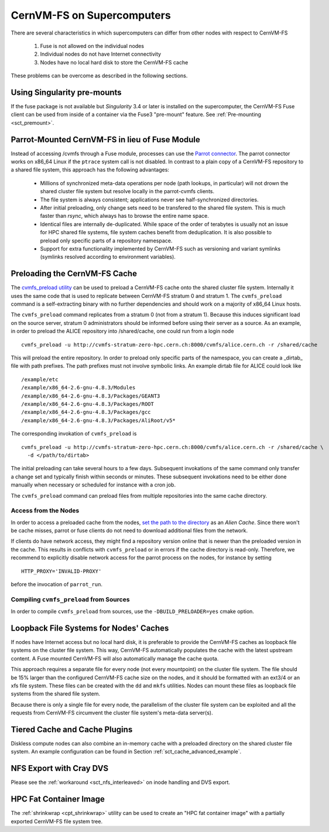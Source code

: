 .. _cpt_hpc:

CernVM-FS on Supercomputers
===========================

There are several characteristics in which supercomputers can differ from
other nodes with respect to CernVM-FS

  1. Fuse is not allowed on the individual nodes
  2. Individual nodes do not have Internet connectivity
  3. Nodes have no local hard disk to store the CernVM-FS cache

These problems can be overcome as described in the following sections.


Using Singularity pre-mounts
----------------------------
If the fuse package is not available but `Singularity` 3.4 or later is
installed on the supercomputer, the CernVM-FS Fuse client can be used
from inside of a container via the Fuse3 "pre-mount" feature.  See
:ref:`Pre-mounting <sct_premount>`.


Parrot-Mounted CernVM-FS in lieu of Fuse Module
-----------------------------------------------
Instead of accessing /cvmfs through a Fuse module, processes can use the
`Parrot connector <http://cernvm.cern.ch/portal/filesystem/parrot>`_. The parrot
connector works on x86_64 Linux if the ``ptrace`` system call is not disabled.
In contrast to a plain copy of a CernVM-FS repository to a shared file system,
this approach has the following advantages:

  * Millions of synchronized meta-data operations per node (path lookups, in
    particular) will not drown the shared cluster file system but resolve
    locally in the parrot-cvmfs clients.
  * The file system is always consistent; applications never see
    half-synchronized directories.
  * After initial preloading, only change sets need to be transfered to the
    shared file system.  This is much faster than `rsync`, which always has to
    browse the entire name space.
  * Identical files are internally de-duplicated.  While space of the order of
    terabytes is usually not an issue for HPC shared file systems, file system
    caches benefit from deduplication. It is also possible to preload only
    specific parts of a repository namespace.
  * Support for extra functionality implemented by CernVM-FS such as versioning
    and variant symlinks (symlinks resolved according to environment variables).


Preloading the CernVM-FS Cache
------------------------------

The
`cvmfs_preload utility <http://cernvm.cern.ch/portal/filesystem/downloads>`_
can be used to preload a CernVM-FS cache onto the shared cluster file system.
Internally it uses the same code that is used to replicate between CernVM-FS
stratum 0 and stratum 1.  The ``cvmfs_preload`` command is a self-extracting
binary with no further dependencies and should work on a majority of x86_64
Linux hosts.

The ``cvmfs_preload`` command replicates from a stratum 0 (not from a
stratum 1). Because this induces significant load on the source server,
stratum 0 administrators should be informed before using their server as a
source.  As an example, in order to preload the ALICE repository into
/shared/cache, one could run from a login node

::

    cvmfs_preload -u http://cvmfs-stratum-zero-hpc.cern.ch:8000/cvmfs/alice.cern.ch -r /shared/cache

This will preload the entire repository.  In order to preload only specific
parts of the namespace, you can create a _dirtab_ file with path prefixes.  The
path prefixes must not involve symbolic links.  An example dirtab file for ALICE
could look like

::

    /example/etc
    /example/x86_64-2.6-gnu-4.8.3/Modules
    /example/x86_64-2.6-gnu-4.8.3/Packages/GEANT3
    /example/x86_64-2.6-gnu-4.8.3/Packages/ROOT
    /example/x86_64-2.6-gnu-4.8.3/Packages/gcc
    /example/x86_64-2.6-gnu-4.8.3/Packages/AliRoot/v5*

The corresponding invokation of ``cvmfs_preload`` is

::

    cvmfs_preload -u http://cvmfs-stratum-zero-hpc.cern.ch:8000/cvmfs/alice.cern.ch -r /shared/cache \
      -d </path/to/dirtab>

The initial preloading can take several hours to a few days.  Subsequent
invokations of the same command only transfer a change set and typically finish
within seconds or minutes. These subsequent invokations need to be either done
manually when necessary or scheduled for instance with a cron job.

The ``cvmfs_preload`` command can preload files from multiple repositories
into the same cache directory.


Access from the Nodes
~~~~~~~~~~~~~~~~~~~~~

In order to access a preloaded cache from the nodes,
`set the path to the directory <http://cernvm.cern.ch/portal/filesystem/parrot>`_
as an *Alien Cache*. Since there won't be cache misses, parrot or fuse clients
do not need to download additional files from the network.

If clients do have network access, they might find a repository version online
that is newer than the preloaded version in the cache.  This results in
conflicts with ``cvmfs_preload`` or in errors if the cache directory is
read-only.  Therefore, we recommend to explicitly disable network access for the
parrot process on the nodes, for instance by setting

::

    HTTP_PROXY='INVALID-PROXY'

before the invocation of ``parrot_run``.

Compiling ``cvmfs_preload`` from Sources
~~~~~~~~~~~~~~~~~~~~~~~~~~~~~~~~~~~~~~~~

In order to compile ``cvmfs_preload`` from sources, use the
``-DBUILD_PRELOADER=yes`` cmake option.


Loopback File Systems for Nodes' Caches
---------------------------------------

If nodes have Internet access but no local hard disk, it is preferable to
provide the CernVM-FS caches as loopback file systems on the cluster file
system. This way, CernVM-FS automatically populates the cache with the latest
upstream content. A Fuse mounted CernVM-FS will also automatically manage the
cache quota.

This approach requires a separate file for every node (not every mountpoint) on
the cluster file system. The file should be 15% larger than the configured
CernVM-FS cache size on the nodes, and it should be formatted with an ext3/4 or
an xfs file system. These files can be created with the ``dd`` and ``mkfs``
utilities. Nodes can mount these files as loopback file systems from the
shared file system.

Because there is only a single file for every node, the parallelism of the
cluster file system can be exploited and all the requests from CernVM-FS
circumvent the cluster file system's meta-data server(s).


Tiered Cache and Cache Plugins
------------------------------

Diskless compute nodes can also combine an in-memory cache with a preloaded
directory on the shared cluster file system. An example configuration can be
found in Section :ref:`sct_cache_advanced_example`.

NFS Export with Cray DVS
------------------------

Please see the :ref:`workaround <sct_nfs_interleaved>` on inode handling and
DVS export.

HPC Fat Container Image
-----------------------

The :ref:`shrinkwrap <cpt_shrinkwrap>` utility can be used to create an
"HPC fat container image" with a partially exported CernVM-FS file system tree.
